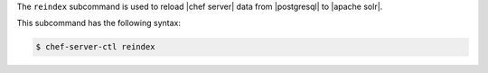 .. The contents of this file are included in multiple topics.
.. This file describes a command or a sub-command for chef-server-ctl.
.. This file should not be changed in a way that hinders its ability to appear in multiple documentation sets.


The ``reindex`` subcommand is used to reload |chef server| data from |postgresql| to |apache solr|.

This subcommand has the following syntax:

.. code-block:: bash

   $ chef-server-ctl reindex

